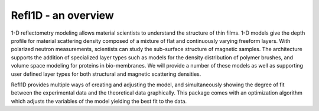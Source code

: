 .. _starting_intro:

####################
Refl1D - an overview
####################


1-D reflectometry modeling allows material scientists to understand the
structure of thin films.  1-D models give the depth profile for material 
scattering density composed of a mixture of flat and continuously 
varying freeform layers. With polarized neutron measurements, scientists 
can study the sub-surface structure of magnetic samples. The architecture 
supports the addition of specialized layer types such as models for the 
density distribution of polymer brushes, and volume space modeling for 
proteins in bio-membranes. We will provide a number of these models as 
well as supporting user defined layer types for both structural and 
magnetic scattering densities.

Refl1D provides multiple ways of creating and adjusting the model,
and simultaneously showing the degree of fit between the 
experimental data and the theoretical data graphically. 
This package comes with an optimization algorithm which 
adjusts the variables of the model yielding the best fit to the data.
